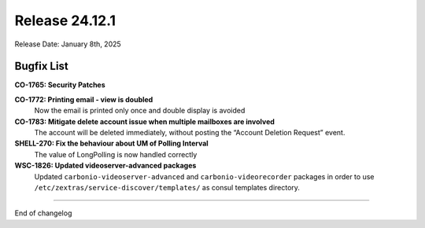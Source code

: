 Release 24.12.1
===============

Release Date: January 8th, 2025

Bugfix List
-----------

**CO-1765: Security Patches**


**CO-1772: Printing email - view is doubled**
   Now the email is printed only once and double display is avoided 


**CO-1783: Mitigate delete account issue when multiple mailboxes are involved**
   The account will be deleted immediately, without posting the “Account Deletion Request” event.


**SHELL-270: Fix the behaviour about UM of Polling Interval**
   The value of LongPolling is now handled correctly 

**WSC-1826: Updated videoserver-advanced packages**
   Updated ``carbonio-videoserver-advanced`` and ``carbonio-videorecorder``
   packages in order to use ``/etc/zextras/service-discover/templates/``
   as consul templates directory.

*****

End of changelog
